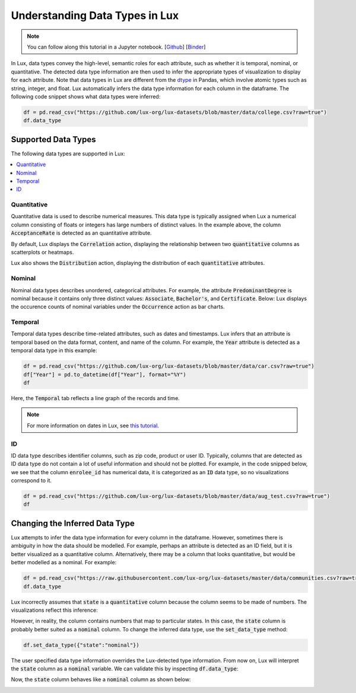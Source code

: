 ***********************************
Understanding Data Types in Lux
***********************************

.. note:: You can follow along this tutorial in a Jupyter notebook. [`Github <https://github.com/lux-org/lux-binder/blob/master/tutorial/9-datatype.ipynb?>`_] [`Binder <https://mybinder.org/v2/gh/lux-org/lux-binder/master?urlpath=tree/tutorial/9-datatype.ipynb?raw=true>`_]

In Lux, data types convey the high-level, semantic roles for each attribute, such as whether it is temporal, nominal, or quantitative. The detected data type information are then used to infer the appropriate types of visualization to display for each attribute. Note that data types in Lux are different from the `dtype <https://pandas.pydata.org/pandas-docs/stable/user_guide/basics.html#basics-dtypes>`_ in Pandas, which involve atomic types such as string, integer, and float. Lux automatically infers the data type information for each column in the dataframe. The following code snippet shows what data types were inferred:

.. code-block:: python

  df = pd.read_csv("https://github.com/lux-org/lux-datasets/blob/master/data/college.csv?raw=true")
  df.data_type

.. image:: https://github.com/lux-org/lux-resources/blob/master/doc_img/datatype-4.png?raw=true
  :width: 300


Supported Data Types
====================

The following data types are supported in Lux: 

.. contents:: :local:

.. .. seealso::
.. Lux data types are automatically inferred based on the input `dataframe` which are then used by the
.. `Compiler <https://lux-api.readthedocs.io/en/latest/source/advanced/executor.html>`_ to fill in the missing information in each `Clause`. 
.. While `Clauses` are not always specified, the system infers intent based on user inputs as well as the structure of the `dataframe`.
.. These `Clauses` determine which visualizations will be displayed. For more information about how Lux creates visualizations from a dataframe, see `this page <https://lux-api.readthedocs.io/en/latest/source/advanced/architecture.html>`_.


Quantitative
------------
Quantitative data is used to describe numerical measures. 
This data type is typically assigned when Lux a numerical column consisting of floats or integers has large numbers of distinct values.
In the example above, the column :code:`AcceptanceRate` is detected as an quantitative attribute. 

By default, Lux displays the :code:`Correlation` action, displaying the relationship between two :code:`quantitative` columns as scatterplots or heatmaps.

.. image:: https://github.com/lux-org/lux-resources/blob/master/doc_img/datatype-9.png?raw=true
  :width: 700
  :align: center
  :alt: Displays correlation of quantitative variables.

Lux also shows the :code:`Distribution` action, displaying the distribution of each :code:`quantitative` attributes.

.. image:: https://github.com/lux-org/lux-resources/blob/master/doc_img/datatype-10.png?raw=true
  :width: 700
  :align: center
  :alt: Displays correlation of quantitative variables.

Nominal
--------
Nominal data types describes unordered, categorical attributes.
For example, the attribute :code:`PredominantDegree` is nominal because it contains only three distinct values: :code:`Associate`, :code:`Bachelor's`, and :code:`Certificate`.
Below: Lux displays the occurence counts of nominal variables under the :code:`Occurrence` action as bar charts. 

.. image:: https://github.com/lux-org/lux-resources/blob/master/doc_img/datatype-11.png?raw=true
  :width: 700
  :align: center
  :alt: Displays bar chart for nominal variables.

Temporal
--------
Temporal data types describe time-related attributes, such as dates and timestamps. 
Lux infers that an attribute is temporal based on the data format, content, and name of the column. 
For example, the :code:`Year` attribute is detected as a temporal data type in this example:

.. code-block:: python

    df = pd.read_csv("https://github.com/lux-org/lux-datasets/blob/master/data/car.csv?raw=true")
    df["Year"] = pd.to_datetime(df["Year"], format="%Y")
    df

Here, the :code:`Temporal` tab reflects a line graph of the records and time.

.. image:: https://github.com/lux-org/lux-resources/blob/master/doc_img/datatype-12.png?raw=true
  :width: 700
  :align: center
  :alt: Displays line graph for temporal variables.

.. note:: For more information on dates in Lux, see `this tutorial <https://lux-api.readthedocs.io/en/latest/source/advanced/date.html>`_.

ID
---
ID data type describes identifier columns, such as zip code, product or user ID.
Typically, columns that are detected as ID data type do not contain a lot of useful information and should not be plotted. 
For example, in the code snipped below, we see that the column :code:`enrolee_id` has numerical data, it is categorized as an :code:`ID` data type, so no visualizations correspond to it.

.. code-block:: python

  df = pd.read_csv("https://github.com/lux-org/lux-datasets/blob/master/data/aug_test.csv?raw=true")
  df

.. image:: https://github.com/lux-org/lux-resources/blob/master/doc_img/datatype-5.png?raw=true
  :width: 700
  :align: center

Changing the Inferred Data Type
================================
Lux attempts to infer the data type information for every column in the dataframe. However, sometimes there is ambiguity in how the data should be modelled. For example, perhaps an attribute is detected as an ID field, but it is better visualized as a quantitative column. Alternatively, there may be a column that looks quantitative, but would be better modelled as a nominal. For example:

.. code-block:: python

    df = pd.read_csv("https://raw.githubusercontent.com/lux-org/lux-datasets/master/data/communities.csv?raw=true")
    df.data_type

.. image:: https://github.com/lux-org/lux-resources/blob/master/doc_img/datatype-6.png?raw=true
  :width: 300

Lux incorrectly assumes that :code:`state` is a :code:`quantitative` column because the column seems to be made of numbers. 
The visualizations reflect this inference:

.. image:: https://github.com/lux-org/lux-resources/blob/master/doc_img/datatype-13.png?raw=true
  :width: 400

However, in reality, the column contains numbers that map to particular states. 
In this case, the :code:`state` column is probably better suited as a :code:`nominal` column. 
To change the inferred data type, use the :code:`set_data_type` method: 

.. code-block:: python

    df.set_data_type({"state":"nominal"})

The user specified data type information overrides the Lux-detected type information.
From now on, Lux will interpret the :code:`state` column as a :code:`nominal` variable. 
We can validate this by inspecting :code:`df.data_type`:

.. image:: https://github.com/lux-org/lux-resources/blob/master/doc_img/datatype-7.png?raw=true
  :width: 300

Now, the :code:`state` column behaves like a :code:`nominal` column as shown below:

.. image:: https://github.com/lux-org/lux-resources/blob/master/doc_img/datatype-14.png?raw=true
  :width: 400